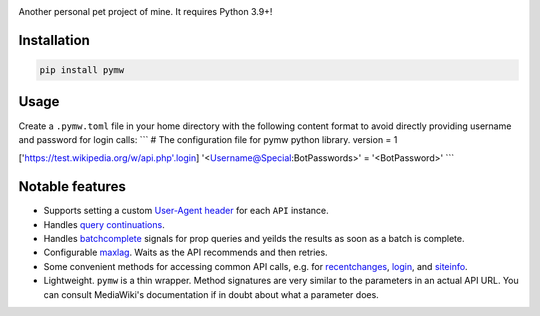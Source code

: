 .. image:: https://badge.fury.io/py/pymw.svg
    :target: https://badge.fury.io/py/pymw
.. image:: https://travis-ci.org/5j9/pymw.svg?branch=master
    :target: https://travis-ci.org/5j9/pymw
.. image:: https://codecov.io/gh/5j9/pymw/branch/master/graph/badge.svg
  :target: https://codecov.io/gh/5j9/pymw

Another personal pet project of mine. It requires Python 3.9+!

Installation
------------
.. code-block::

    pip install pymw

Usage
-----
Create a ``.pymw.toml`` file in your home directory with the following content format to avoid directly providing username and password for login calls:
```
# The configuration file for pymw python library.
version = 1

['https://test.wikipedia.org/w/api.php'.login]
'<Username@Special:BotPasswords>' = '<BotPassword>'
```

Notable features
----------------
- Supports setting a custom `User-Agent header`_ for each ``API`` instance.
- Handles `query continuations`_.
- Handles batchcomplete_ signals for prop queries and yeilds the results as soon as a batch is complete.
- Configurable maxlag_. Waits as the  API recommends and then retries.
- Some convenient methods for accessing common API calls, e.g. for recentchanges_, login_, and siteinfo_.
- Lightweight. ``pymw`` is a thin wrapper. Method signatures are very similar to the parameters in an actual API URL. You can consult MediaWiki's documentation if in doubt about what a parameter does.

.. _MediaWiki: https://www.mediawiki.org/
.. _User-Agent header: https://www.mediawiki.org/wiki/API:Etiquette#The_User-Agent_header
.. _query continuations: https://www.mediawiki.org/wiki/API:Query#Example_4:_Continuing_queries
.. _batchcomplete: https://www.mediawiki.org/wiki/API:Query#Example_5:_Batchcomplete
.. _recentchanges: https://www.mediawiki.org/wiki/API:RecentChanges
.. _login: https://www.mediawiki.org/wiki/API:Login
.. _siteinfo: https://www.mediawiki.org/wiki/API:Siteinfo
.. _maxlag: https://www.mediawiki.org/wiki/Manual:Maxlag_parameter
.. _Python: https://www.python.org/
